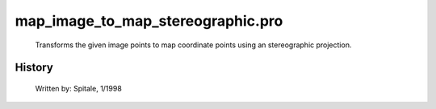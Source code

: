 map\_image\_to\_map\_stereographic.pro
===================================================================================================









	Transforms the given image points to map coordinate points
	using an stereographic projection.




















History
-------

 	Written by:	Spitale, 1/1998
















